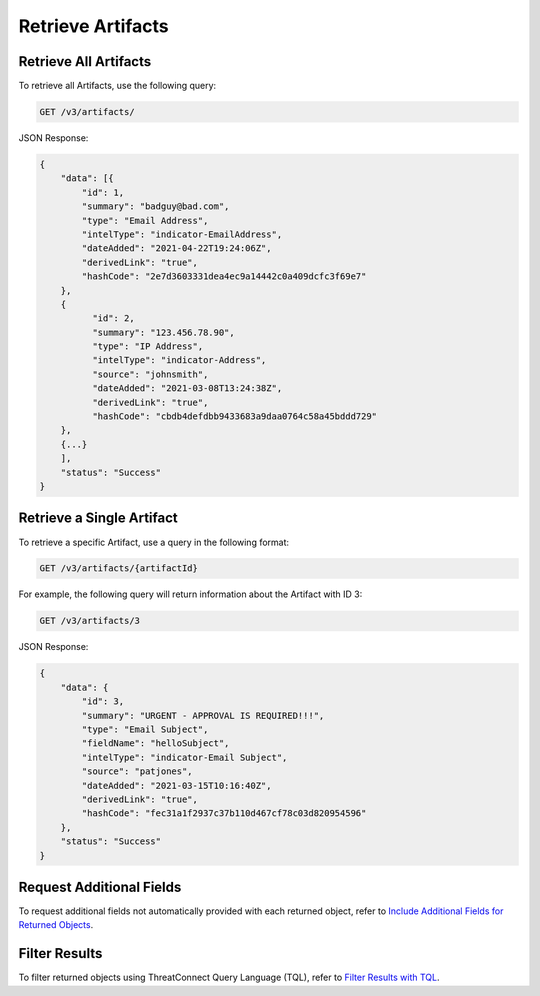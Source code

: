 Retrieve Artifacts
------------------

Retrieve All Artifacts
^^^^^^^^^^^^^^^^^^^^^^

To retrieve all Artifacts, use the following query:

.. code::

    GET /v3/artifacts/

JSON Response:

.. code:: json

    {
        "data": [{
            "id": 1,
            "summary": "badguy@bad.com",
            "type": "Email Address",
            "intelType": "indicator-EmailAddress",
            "dateAdded": "2021-04-22T19:24:06Z",
            "derivedLink": "true",
            "hashCode": "2e7d3603331dea4ec9a14442c0a409dcfc3f69e7"
        },
        {
              "id": 2,
              "summary": "123.456.78.90",
              "type": "IP Address",
              "intelType": "indicator-Address",
              "source": "johnsmith",
              "dateAdded": "2021-03-08T13:24:38Z",
              "derivedLink": "true",
              "hashCode": "cbdb4defdbb9433683a9daa0764c58a45bddd729"
        },
        {...}
        ],
        "status": "Success"
    }

Retrieve a Single Artifact
^^^^^^^^^^^^^^^^^^^^^^^^^^

To retrieve a specific Artifact, use a query in the following format:

.. code::

    GET /v3/artifacts/{artifactId}

For example, the following query will return information about the Artifact with ID 3:

.. code::

    GET /v3/artifacts/3

JSON Response:

.. code:: json

    {
        "data": {
            "id": 3,
            "summary": "URGENT - APPROVAL IS REQUIRED!!!",
            "type": "Email Subject",
            "fieldName": "helloSubject",
            "intelType": "indicator-Email Subject",
            "source": "patjones",
            "dateAdded": "2021-03-15T10:16:40Z",
            "derivedLink": "true",
            "hashCode": "fec31a1f2937c37b110d467cf78c03d820954596"
        },
        "status": "Success"
    }

Request Additional Fields
^^^^^^^^^^^^^^^^^^^^^^^^^

To request additional fields not automatically provided with each returned object, refer to `Include Additional Fields for Returned Objects <https://docs.threatconnect.com/en/latest/rest_api/v3/additional_fields.html>`_.

Filter Results
^^^^^^^^^^^^^^

To filter returned objects using ThreatConnect Query Language (TQL), refer to `Filter Results with TQL <https://docs.threatconnect.com/en/latest/rest_api/v3/filter_results.html>`_.
